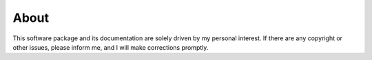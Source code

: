 About
=====

This software package and its documentation are solely driven by my personal 
interest. If there are any copyright or other issues, please inform me, and I 
will make corrections promptly.